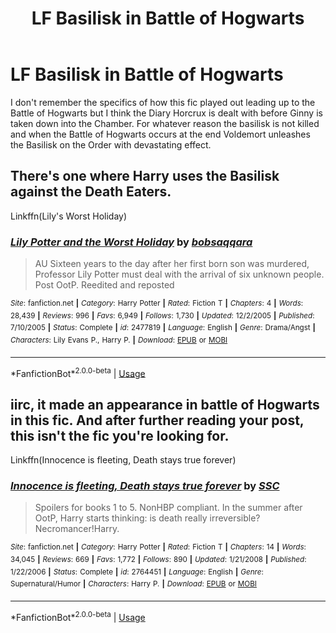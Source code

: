 #+TITLE: LF Basilisk in Battle of Hogwarts

* LF Basilisk in Battle of Hogwarts
:PROPERTIES:
:Author: DrBigsKimble
:Score: 9
:DateUnix: 1555351569.0
:DateShort: 2019-Apr-15
:FlairText: Fic Search
:END:
I don't remember the specifics of how this fic played out leading up to the Battle of Hogwarts but I think the Diary Horcrux is dealt with before Ginny is taken down into the Chamber. For whatever reason the basilisk is not killed and when the Battle of Hogwarts occurs at the end Voldemort unleashes the Basilisk on the Order with devastating effect.


** There's one where Harry uses the Basilisk against the Death Eaters.

Linkffn(Lily's Worst Holiday)
:PROPERTIES:
:Author: Jahoan
:Score: 7
:DateUnix: 1555368851.0
:DateShort: 2019-Apr-16
:END:

*** [[https://www.fanfiction.net/s/2477819/1/][*/Lily Potter and the Worst Holiday/*]] by [[https://www.fanfiction.net/u/728312/bobsaqqara][/bobsaqqara/]]

#+begin_quote
  AU Sixteen years to the day after her first born son was murdered, Professor Lily Potter must deal with the arrival of six unknown people. Post OotP. Reedited and reposted
#+end_quote

^{/Site/:} ^{fanfiction.net} ^{*|*} ^{/Category/:} ^{Harry} ^{Potter} ^{*|*} ^{/Rated/:} ^{Fiction} ^{T} ^{*|*} ^{/Chapters/:} ^{4} ^{*|*} ^{/Words/:} ^{28,439} ^{*|*} ^{/Reviews/:} ^{996} ^{*|*} ^{/Favs/:} ^{6,949} ^{*|*} ^{/Follows/:} ^{1,730} ^{*|*} ^{/Updated/:} ^{12/2/2005} ^{*|*} ^{/Published/:} ^{7/10/2005} ^{*|*} ^{/Status/:} ^{Complete} ^{*|*} ^{/id/:} ^{2477819} ^{*|*} ^{/Language/:} ^{English} ^{*|*} ^{/Genre/:} ^{Drama/Angst} ^{*|*} ^{/Characters/:} ^{Lily} ^{Evans} ^{P.,} ^{Harry} ^{P.} ^{*|*} ^{/Download/:} ^{[[http://www.ff2ebook.com/old/ffn-bot/index.php?id=2477819&source=ff&filetype=epub][EPUB]]} ^{or} ^{[[http://www.ff2ebook.com/old/ffn-bot/index.php?id=2477819&source=ff&filetype=mobi][MOBI]]}

--------------

*FanfictionBot*^{2.0.0-beta} | [[https://github.com/tusing/reddit-ffn-bot/wiki/Usage][Usage]]
:PROPERTIES:
:Author: FanfictionBot
:Score: 1
:DateUnix: 1555368872.0
:DateShort: 2019-Apr-16
:END:


** iirc, it made an appearance in battle of Hogwarts in this fic. And after further reading your post, this isn't the fic you're looking for.

Linkffn(Innocence is fleeting, Death stays true forever)
:PROPERTIES:
:Author: Uhhhmaybe2018
:Score: 1
:DateUnix: 1555372437.0
:DateShort: 2019-Apr-16
:END:

*** [[https://www.fanfiction.net/s/2764451/1/][*/Innocence is fleeting, Death stays true forever/*]] by [[https://www.fanfiction.net/u/279709/SSC][/SSC/]]

#+begin_quote
  Spoilers for books 1 to 5. NonHBP compliant. In the summer after OotP, Harry starts thinking: is death really irreversible? Necromancer!Harry.
#+end_quote

^{/Site/:} ^{fanfiction.net} ^{*|*} ^{/Category/:} ^{Harry} ^{Potter} ^{*|*} ^{/Rated/:} ^{Fiction} ^{T} ^{*|*} ^{/Chapters/:} ^{14} ^{*|*} ^{/Words/:} ^{34,045} ^{*|*} ^{/Reviews/:} ^{669} ^{*|*} ^{/Favs/:} ^{1,772} ^{*|*} ^{/Follows/:} ^{890} ^{*|*} ^{/Updated/:} ^{1/21/2008} ^{*|*} ^{/Published/:} ^{1/22/2006} ^{*|*} ^{/Status/:} ^{Complete} ^{*|*} ^{/id/:} ^{2764451} ^{*|*} ^{/Language/:} ^{English} ^{*|*} ^{/Genre/:} ^{Supernatural/Humor} ^{*|*} ^{/Characters/:} ^{Harry} ^{P.} ^{*|*} ^{/Download/:} ^{[[http://www.ff2ebook.com/old/ffn-bot/index.php?id=2764451&source=ff&filetype=epub][EPUB]]} ^{or} ^{[[http://www.ff2ebook.com/old/ffn-bot/index.php?id=2764451&source=ff&filetype=mobi][MOBI]]}

--------------

*FanfictionBot*^{2.0.0-beta} | [[https://github.com/tusing/reddit-ffn-bot/wiki/Usage][Usage]]
:PROPERTIES:
:Author: FanfictionBot
:Score: 1
:DateUnix: 1555372449.0
:DateShort: 2019-Apr-16
:END:
